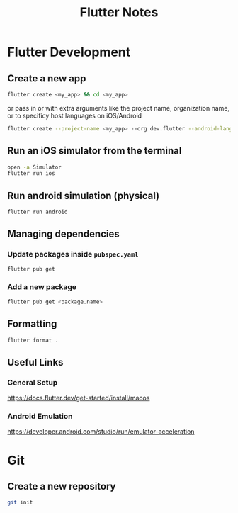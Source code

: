 #+TITLE: Flutter Notes
#+HEADER: :eval never

* Flutter Development
** Create a new app
#+begin_src sh
  flutter create <my_app> && cd <my_app>
#+end_src
or pass in
or with extra arguments like the project name, organization name, or to
specificy host languages on iOS/Android
#+begin_src sh
  flutter create --project-name <my_app> --org dev.flutter --android-language java --ios-language objc <my_app>
#+end_src

** Run an iOS simulator from the terminal
#+begin_src sh
  open -a Simulator
  flutter run ios
#+end_src

** Run android simulation (physical)
#+begin_src sh
  flutter run android
#+end_src

** Managing dependencies
*** Update packages inside =pubspec.yaml=
#+begin_src sh
  flutter pub get
#+end_src
*** Add a new package
#+begin_src sh
  flutter pub get <package.name>
#+end_src

** Formatting
#+begin_src sh
  flutter format .
#+end_src

** Useful Links
*** General Setup
https://docs.flutter.dev/get-started/install/macos
*** Android Emulation
https://developer.android.com/studio/run/emulator-acceleration

* Git
** Create a new repository
#+begin_src sh
  git init
#+end_src
